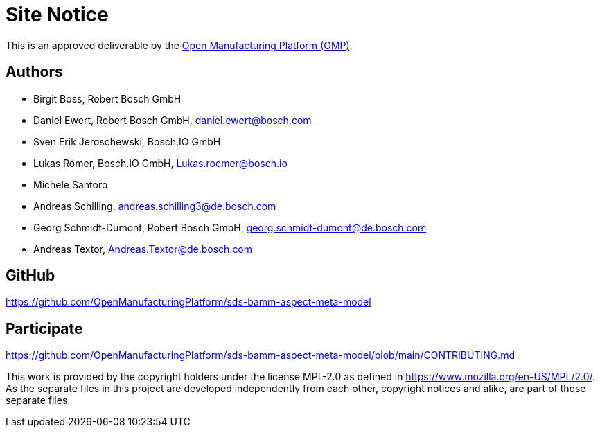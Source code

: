 ////
Copyright (c) 2020 Robert Bosch Manufacturing Solutions GmbH

See the AUTHORS file(s) distributed with this work for additional information regarding authorship. 

This Source Code Form is subject to the terms of the Mozilla Public License, v. 2.0.
If a copy of the MPL was not distributed with this file, You can obtain one at https://mozilla.org/MPL/2.0/
SPDX-License-Identifier: MPL-2.0
////

[[site-notice]]
= Site Notice

This is an approved deliverable by the https://open-manufacturing.org[Open Manufacturing Platform (OMP)].

[[authors]]
== Authors

* Birgit Boss, Robert Bosch GmbH
* Daniel Ewert, Robert Bosch GmbH, daniel.ewert@bosch.com
* Sven Erik Jeroschewski, Bosch.IO GmbH
* Lukas Römer, Bosch.IO GmbH, Lukas.roemer@bosch.io
* Michele Santoro
* Andreas Schilling, andreas.schilling3@de.bosch.com
* Georg Schmidt-Dumont, Robert Bosch GmbH, georg.schmidt-dumont@de.bosch.com 
* Andreas Textor, Andreas.Textor@de.bosch.com

[[github]]
== GitHub

https://github.com/OpenManufacturingPlatform/sds-bamm-aspect-meta-model

[[participate]]
== Participate

https://github.com/OpenManufacturingPlatform/sds-bamm-aspect-meta-model/blob/main/CONTRIBUTING.md


This work is provided by the copyright holders under the license MPL-2.0 as defined in https://www.mozilla.org/en-US/MPL/2.0/.
As the separate files in this project are developed independently from each other, copyright notices and alike, are part of those separate files.